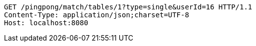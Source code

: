 [source,http,options="nowrap"]
----
GET /pingpong/match/tables/1?type=single&userId=16 HTTP/1.1
Content-Type: application/json;charset=UTF-8
Host: localhost:8080

----